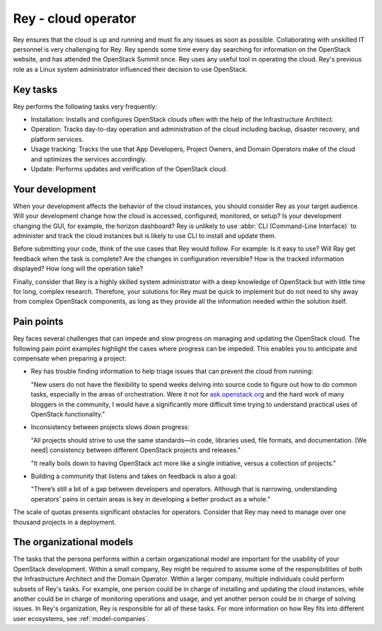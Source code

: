 .. _cloud-ops:

====================
Rey - cloud operator
====================

Rey ensures that the cloud is up and running and must fix any
issues as soon as possible. Collaborating with unskilled IT personnel is very
challenging for Rey. Rey spends some time every day searching for information
on the OpenStack website, and has attended the OpenStack Summit once. Rey
uses any useful tool in operating the cloud. Rey's previous role as a
Linux system administrator influenced their decision to use OpenStack.

Key tasks
~~~~~~~~~

Rey performs the following tasks very frequently:

* Installation: Installs and configures OpenStack clouds often with the help
  of the Infrastructure Architect.

* Operation: Tracks day-to-day operation and administration of the cloud
  including backup, disaster recovery, and platform services.

* Usage tracking: Tracks the use that App Developers, Project Owners, and
  Domain Operators make of the cloud and optimizes the services accordingly.

* Update: Performs updates and verification of the OpenStack cloud.


Your development
~~~~~~~~~~~~~~~~

When your development affects the behavior of the cloud instances, you should
consider Rey as your target audience. Will your development change how the
cloud is accessed, configured, monitored, or setup? Is your development
changing the GUI, for example, the horizon dashboard? Rey is unlikely to
use :abbr:`CLI (Command-Line Interface)` to administer and track the cloud
instances but is likely to use CLI to install and update them.

Before submitting your code, think of the use cases that Rey would follow.
For example: Is it easy to use? Will Ray get feedback when the task is
complete? Are the changes in configuration reversible? How is the tracked
information displayed? How long will the operation take?

Finally, consider that Rey is a highly skilled system administrator with a
deep knowledge of OpenStack but with little time for long, complex research.
Therefore, your solutions for Rey must be quick to implement but do not
need to shy away from complex OpenStack components, as long as they provide
all the information needed within the solution itself.

Pain points
~~~~~~~~~~~

Rey faces several challenges that can impede and slow progress on managing
and updating the OpenStack cloud. The following pain point examples
highlight the cases where progress can be impeded. This enables you to
anticipate and compensate when preparing a project:

* Rey has trouble finding information to help triage issues that can
  prevent the cloud from running:

  "New users do not have the flexibility to spend weeks delving into
  source code to figure out how to do common tasks, especially in the
  areas of orchestration. Were it not for `ask.openstack.org <https://ask.openstack.org/en/questions/>`_
  and the hard work of many bloggers in the community, I would have a
  significantly more difficult time trying to understand practical
  uses of OpenStack functionality."

* Inconsistency between projects slows down progress:

  "All projects should strive to use the same standards—in code,
  libraries used, file formats, and documentation. [We need] consistency
  between different OpenStack projects and releases."

  "It really boils down to having OpenStack act more like a single
  initiative, versus a collection of projects."

* Building a community that listens and takes on feedback is also a goal:

  "There’s still a bit of a gap between developers and operators.
  Although that is narrowing, understanding operators’ pains in
  certain areas is key in developing a better product as a whole."

The scale of quotas presents significant obstacles for operators. Consider
that Rey may need to manage over one thousand projects in a deployment.

The organizational models
~~~~~~~~~~~~~~~~~~~~~~~~~

The tasks that the persona performs within a certain organizational model are
important for the usability of your OpenStack development. Within a small
company, Rey might be required to assume some of the responsibilities of
both the Infrastructure Architect and the Domain Operator. Within a larger
company, multiple individuals could perform subsets of Rey's tasks. For
example, one person could be in charge of installing and updating the cloud
instances, while another could be in charge of monitoring operations and
usage, and yet another person could be in charge of solving issues. In
Rey's organization, Rey is responsible for all of these tasks. For more
information on how Rey fits into different user ecosystems, see
:ref:`model-companies`.
